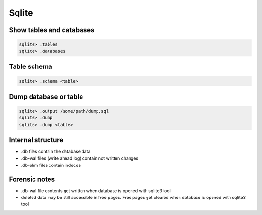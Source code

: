 ######
Sqlite
######

Show tables and databases
=========================

.. code-block:: bash

  sqlite> .tables
  sqlite> .databases


Table schema
============

.. code-block:: bash

  sqlite> .schema <table>
  

Dump database or table
======================

.. code-block:: bash

  sqlite> .output /some/path/dump.sql
  sqlite> .dump
  sqlite> .dump <table>

  
Internal structure
==================

* .db files contain the database data
* .db-wal files (write ahead log) contain not written changes
* .db-shm files contain indeces

  
Forensic notes
==============

* .db-wal file contents get written when database is opened with sqlite3 tool
* deleted data may be still accessible in free pages. Free pages get cleared when database is opened with sqlite3 tool
